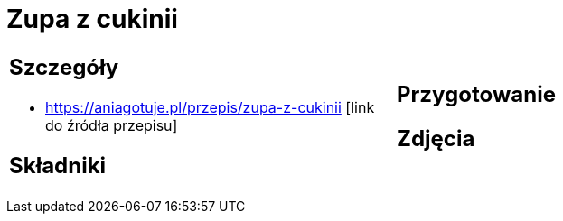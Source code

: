 = Zupa z cukinii

[cols=".<a,.<a"]
[frame=none]
[grid=none]
|===
|
== Szczegóły
* https://aniagotuje.pl/przepis/zupa-z-cukinii [link do źródła przepisu]

== Składniki

|
== Przygotowanie

== Zdjęcia
|===
